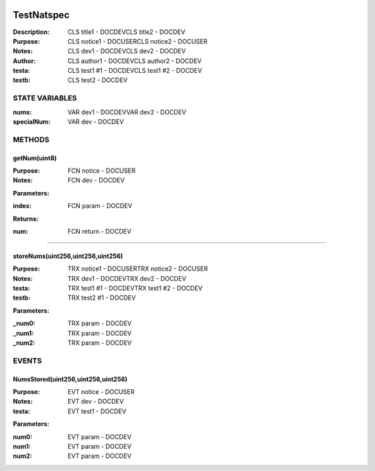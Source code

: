.. image:: ../images/contract_separator.png


TestNatspec
===========
:Description: CLS title1           - DOCDEVCLS title2           - DOCDEV

:Purpose:  CLS notice1         - DOCUSERCLS notice2         - DOCUSER

:Notes:  CLS dev1               - DOCDEVCLS dev2               - DOCDEV

:Author:  CLS author1         - DOCDEVCLS author2         - DOCDEV
:testa: CLS test1 #1 - DOCDEVCLS test1 #2 - DOCDEV
:testb: CLS test2   - DOCDEV


.. image:: ../images/section_separator.png

STATE VARIABLES
###############

:nums: VAR dev1           - DOCDEVVAR dev2           - DOCDEV

:specialNum: VAR dev          - DOCDEV



.. image:: ../images/section_separator.png

METHODS
#######
getNum(uint8)
-------------
:Purpose:  FCN notice     - DOCUSER

:Notes:  FCN dev           - DOCDEV

**Parameters:**

:index: FCN param - DOCDEV


**Returns:**

:num: FCN return - DOCDEV



________________________________________

storeNums(uint256,uint256,uint256)
----------------------------------
:Purpose:  TRX notice1     - DOCUSERTRX notice2     - DOCUSER

:Notes:  TRX dev1           - DOCDEVTRX dev2           - DOCDEV

:testa: TRX test1 #1 - DOCDEVTRX test1 #2 - DOCDEV
:testb: TRX test2 #1 - DOCDEV

**Parameters:**

:\_num0: TRX param - DOCDEV
:\_num1: TRX param - DOCDEV
:\_num2: TRX param - DOCDEV



.. image:: ../images/section_separator.png

EVENTS
######
NumsStored(uint256,uint256,uint256)
-----------------------------------
:Purpose:  EVT notice     - DOCUSER

:Notes:  EVT dev           - DOCDEV

:testa: EVT test1 - DOCDEV


**Parameters:**

:num0: EVT param  - DOCDEV
:num1: EVT param  - DOCDEV
:num2: EVT param  - DOCDEV


